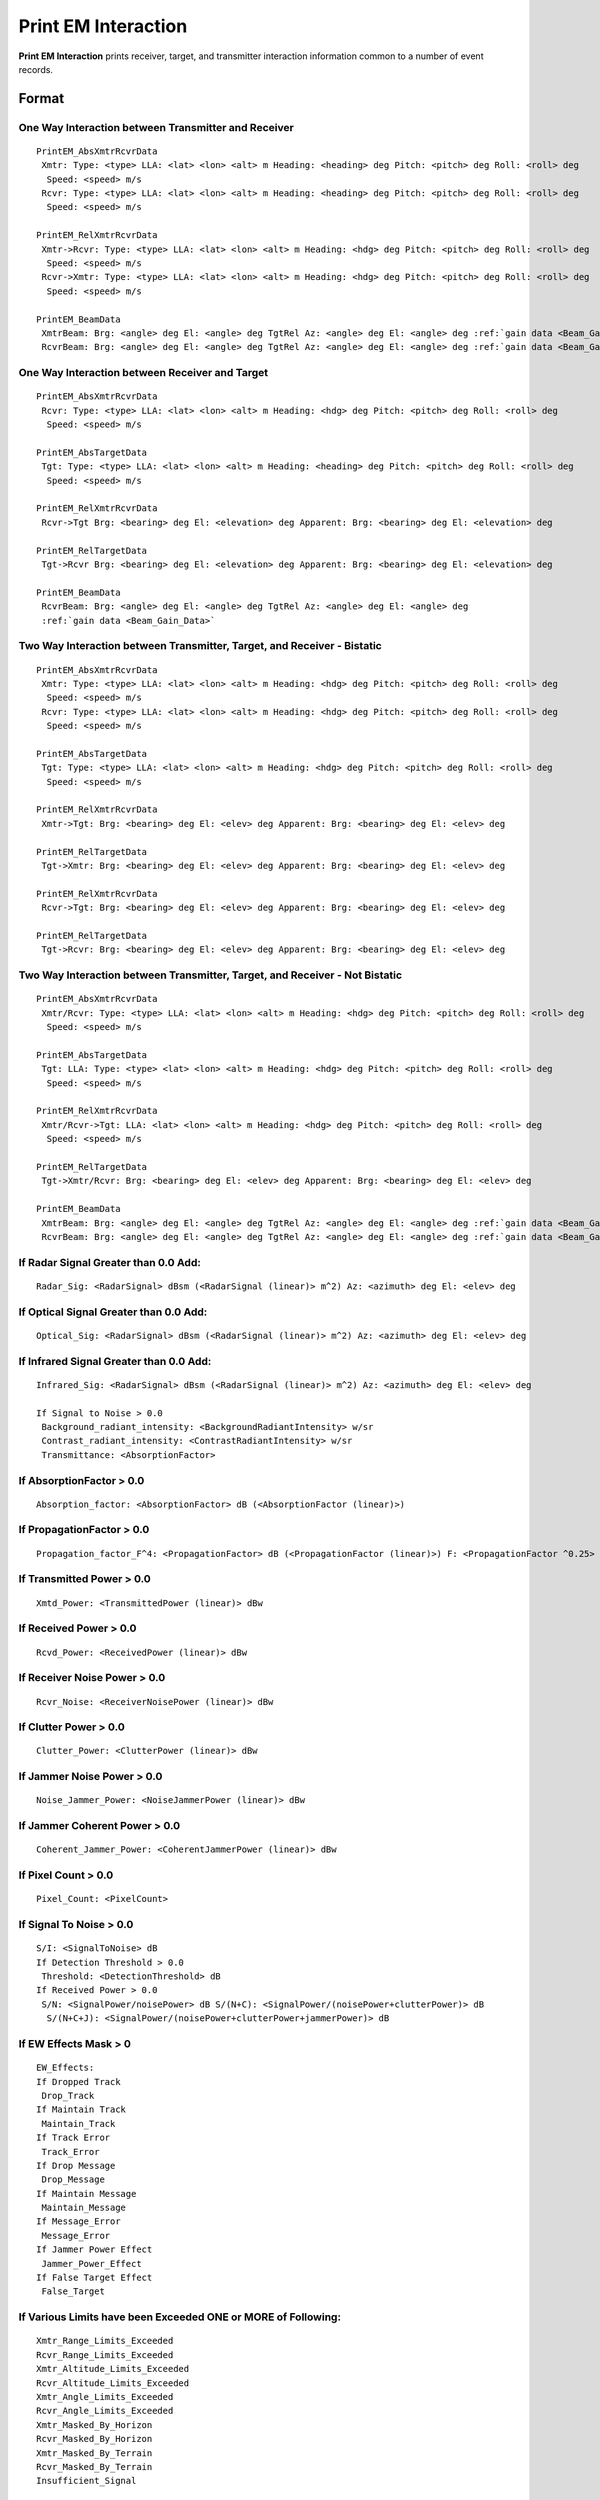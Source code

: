 .. ****************************************************************************
.. CUI//REL TO USA ONLY
..
.. The Advanced Framework for Simulation, Integration, and Modeling (AFSIM)
..
.. The use, dissemination or disclosure of data in this file is subject to
.. limitation or restriction. See accompanying README and LICENSE for details.
.. ****************************************************************************

.. _Print_EM_Interaction:

Print EM Interaction
--------------------

**Print EM Interaction** prints receiver, target, and transmitter interaction information common to a number of event
records.

Format
======

One Way Interaction between Transmitter and Receiver
^^^^^^^^^^^^^^^^^^^^^^^^^^^^^^^^^^^^^^^^^^^^^^^^^^^^

.. parsed-literal::

 PrintEM_AbsXmtrRcvrData
  Xmtr: Type: <type> LLA: <lat> <lon> <alt> m Heading: <heading> deg Pitch: <pitch> deg Roll: <roll> deg
   Speed: <speed> m/s
  Rcvr: Type: <type> LLA: <lat> <lon> <alt> m Heading: <heading> deg Pitch: <pitch> deg Roll: <roll> deg
   Speed: <speed> m/s

 PrintEM_RelXmtrRcvrData
  Xmtr->Rcvr: Type: <type> LLA: <lat> <lon> <alt> m Heading: <hdg> deg Pitch: <pitch> deg Roll: <roll> deg
   Speed: <speed> m/s
  Rcvr->Xmtr: Type: <type> LLA: <lat> <lon> <alt> m Heading: <hdg> deg Pitch: <pitch> deg Roll: <roll> deg
   Speed: <speed> m/s

 PrintEM_BeamData
  XmtrBeam: Brg: <angle> deg El: <angle> deg TgtRel Az: <angle> deg El: <angle> deg :ref:`gain data <Beam_Gain_Data>`
  RcvrBeam: Brg: <angle> deg El: <angle> deg TgtRel Az: <angle> deg El: <angle> deg :ref:`gain data <Beam_Gain_Data>`

One Way Interaction between Receiver and Target
^^^^^^^^^^^^^^^^^^^^^^^^^^^^^^^^^^^^^^^^^^^^^^^

.. parsed-literal::

 PrintEM_AbsXmtrRcvrData
  Rcvr: Type: <type> LLA: <lat> <lon> <alt> m Heading: <hdg> deg Pitch: <pitch> deg Roll: <roll> deg
   Speed: <speed> m/s

 PrintEM_AbsTargetData
  Tgt: Type: <type> LLA: <lat> <lon> <alt> m Heading: <heading> deg Pitch: <pitch> deg Roll: <roll> deg
   Speed: <speed> m/s

 PrintEM_RelXmtrRcvrData
  Rcvr->Tgt Brg: <bearing> deg El: <elevation> deg Apparent: Brg: <bearing> deg El: <elevation> deg

 PrintEM_RelTargetData
  Tgt->Rcvr Brg: <bearing> deg El: <elevation> deg Apparent: Brg: <bearing> deg El: <elevation> deg

 PrintEM_BeamData
  RcvrBeam: Brg: <angle> deg El: <angle> deg TgtRel Az: <angle> deg El: <angle> deg
  :ref:`gain data <Beam_Gain_Data>`

Two Way Interaction between Transmitter, Target, and Receiver - Bistatic
^^^^^^^^^^^^^^^^^^^^^^^^^^^^^^^^^^^^^^^^^^^^^^^^^^^^^^^^^^^^^^^^^^^^^^^^

::

 PrintEM_AbsXmtrRcvrData
  Xmtr: Type: <type> LLA: <lat> <lon> <alt> m Heading: <hdg> deg Pitch: <pitch> deg Roll: <roll> deg
   Speed: <speed> m/s
  Rcvr: Type: <type> LLA: <lat> <lon> <alt> m Heading: <hdg> deg Pitch: <pitch> deg Roll: <roll> deg
   Speed: <speed> m/s

 PrintEM_AbsTargetData
  Tgt: Type: <type> LLA: <lat> <lon> <alt> m Heading: <hdg> deg Pitch: <pitch> deg Roll: <roll> deg
   Speed: <speed> m/s

 PrintEM_RelXmtrRcvrData
  Xmtr->Tgt: Brg: <bearing> deg El: <elev> deg Apparent: Brg: <bearing> deg El: <elev> deg

 PrintEM_RelTargetData
  Tgt->Xmtr: Brg: <bearing> deg El: <elev> deg Apparent: Brg: <bearing> deg El: <elev> deg

 PrintEM_RelXmtrRcvrData
  Rcvr->Tgt: Brg: <bearing> deg El: <elev> deg Apparent: Brg: <bearing> deg El: <elev> deg

 PrintEM_RelTargetData
  Tgt->Rcvr: Brg: <bearing> deg El: <elev> deg Apparent: Brg: <bearing> deg El: <elev> deg

Two Way Interaction between Transmitter, Target, and Receiver - Not Bistatic
^^^^^^^^^^^^^^^^^^^^^^^^^^^^^^^^^^^^^^^^^^^^^^^^^^^^^^^^^^^^^^^^^^^^^^^^^^^^

.. parsed-literal::

 PrintEM_AbsXmtrRcvrData
  Xmtr/Rcvr: Type: <type> LLA: <lat> <lon> <alt> m Heading: <hdg> deg Pitch: <pitch> deg Roll: <roll> deg
   Speed: <speed> m/s

 PrintEM_AbsTargetData
  Tgt: LLA: Type: <type> <lat> <lon> <alt> m Heading: <hdg> deg Pitch: <pitch> deg Roll: <roll> deg
   Speed: <speed> m/s

 PrintEM_RelXmtrRcvrData
  Xmtr/Rcvr->Tgt: LLA: <lat> <lon> <alt> m Heading: <hdg> deg Pitch: <pitch> deg Roll: <roll> deg
   Speed: <speed> m/s

 PrintEM_RelTargetData
  Tgt->Xmtr/Rcvr: Brg: <bearing> deg El: <elev> deg Apparent: Brg: <bearing> deg El: <elev> deg

 PrintEM_BeamData
  XmtrBeam: Brg: <angle> deg El: <angle> deg TgtRel Az: <angle> deg El: <angle> deg :ref:`gain data <Beam_Gain_Data>`
  RcvrBeam: Brg: <angle> deg El: <angle> deg TgtRel Az: <angle> deg El: <angle> deg :ref:`gain data <Beam_Gain_Data>`

If Radar Signal Greater than 0.0 Add:
^^^^^^^^^^^^^^^^^^^^^^^^^^^^^^^^^^^^^

::

 Radar_Sig: <RadarSignal> dBsm (<RadarSignal (linear)> m^2) Az: <azimuth> deg El: <elev> deg

If Optical Signal Greater than 0.0 Add:
^^^^^^^^^^^^^^^^^^^^^^^^^^^^^^^^^^^^^^^

::

 Optical_Sig: <RadarSignal> dBsm (<RadarSignal (linear)> m^2) Az: <azimuth> deg El: <elev> deg

If Infrared Signal Greater than 0.0 Add:
^^^^^^^^^^^^^^^^^^^^^^^^^^^^^^^^^^^^^^^^

::

 Infrared_Sig: <RadarSignal> dBsm (<RadarSignal (linear)> m^2) Az: <azimuth> deg El: <elev> deg

 If Signal to Noise > 0.0
  Background_radiant_intensity: <BackgroundRadiantIntensity> w/sr
  Contrast_radiant_intensity: <ContrastRadiantIntensity> w/sr
  Transmittance: <AbsorptionFactor>

If AbsorptionFactor > 0.0
^^^^^^^^^^^^^^^^^^^^^^^^^

::

 Absorption_factor: <AbsorptionFactor> dB (<AbsorptionFactor (linear)>)

If PropagationFactor > 0.0
^^^^^^^^^^^^^^^^^^^^^^^^^^

::

 Propagation_factor_F^4: <PropagationFactor> dB (<PropagationFactor (linear)>) F: <PropagationFactor ^0.25>

If Transmitted Power > 0.0
^^^^^^^^^^^^^^^^^^^^^^^^^^

::

 Xmtd_Power: <TransmittedPower (linear)> dBw

If Received Power > 0.0
^^^^^^^^^^^^^^^^^^^^^^^

::

 Rcvd_Power: <ReceivedPower (linear)> dBw

If Receiver Noise Power > 0.0
^^^^^^^^^^^^^^^^^^^^^^^^^^^^^

::

 Rcvr_Noise: <ReceiverNoisePower (linear)> dBw

If Clutter Power > 0.0
^^^^^^^^^^^^^^^^^^^^^^

::

 Clutter_Power: <ClutterPower (linear)> dBw

If Jammer Noise Power > 0.0
^^^^^^^^^^^^^^^^^^^^^^^^^^^

::

 Noise_Jammer_Power: <NoiseJammerPower (linear)> dBw

If Jammer Coherent Power > 0.0
^^^^^^^^^^^^^^^^^^^^^^^^^^^^^^

::

 Coherent_Jammer_Power: <CoherentJammerPower (linear)> dBw

If Pixel Count > 0.0
^^^^^^^^^^^^^^^^^^^^

::

 Pixel_Count: <PixelCount>

If Signal To Noise > 0.0
^^^^^^^^^^^^^^^^^^^^^^^^

::

 S/I: <SignalToNoise> dB
 If Detection Threshold > 0.0
  Threshold: <DetectionThreshold> dB
 If Received Power > 0.0
  S/N: <SignalPower/noisePower> dB S/(N+C): <SignalPower/(noisePower+clutterPower)> dB
   S/(N+C+J): <SignalPower/(noisePower+clutterPower+jammerPower)> dB

If EW Effects Mask > 0
^^^^^^^^^^^^^^^^^^^^^^

::

 EW_Effects:
 If Dropped Track
  Drop_Track
 If Maintain Track
  Maintain_Track
 If Track Error
  Track_Error
 If Drop Message
  Drop_Message
 If Maintain Message
  Maintain_Message
 If Message_Error
  Message_Error
 If Jammer Power Effect
  Jammer_Power_Effect
 If False Target Effect
  False_Target

If Various Limits have been Exceeded ONE or MORE of Following:
^^^^^^^^^^^^^^^^^^^^^^^^^^^^^^^^^^^^^^^^^^^^^^^^^^^^^^^^^^^^^^

::

 Xmtr_Range_Limits_Exceeded
 Rcvr_Range_Limits_Exceeded
 Xmtr_Altitude_Limits_Exceeded
 Rcvr_Altitude_Limits_Exceeded
 Xmtr_Angle_Limits_Exceeded
 Rcvr_Angle_Limits_Exceeded
 Xmtr_Masked_By_Horizon
 Rcvr_Masked_By_Horizon
 Xmtr_Masked_By_Terrain
 Rcvr_Masked_By_Terrain
 Insufficient_Signal

.. _Beam_Gain_Data:

Beam Gain Data
==============

If beam gain is greater than 0.0 and Antenna EBS Mode is available::

 EBS Az: <angle> deg El: <angle> deg Omega: <angle> deg
 Gain: <gain> dB
